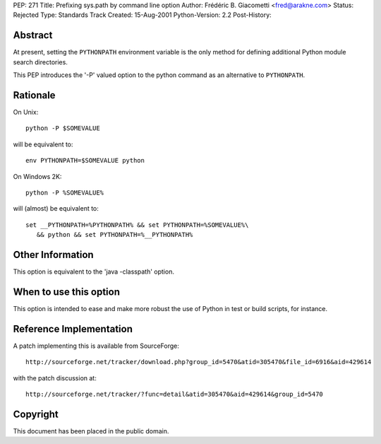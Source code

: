 PEP: 271
Title: Prefixing sys.path by command line option
Author: Frédéric B. Giacometti <fred@arakne.com>
Status: Rejected
Type: Standards Track
Created: 15-Aug-2001
Python-Version: 2.2
Post-History:


Abstract
========

At present, setting the ``PYTHONPATH`` environment variable is the
only method for defining additional Python module search
directories.

This PEP introduces the '-P' valued option to the python command
as an alternative to ``PYTHONPATH``.


Rationale
=========

On Unix::

    python -P $SOMEVALUE

will be equivalent to::

   env PYTHONPATH=$SOMEVALUE python

On Windows 2K::

    python -P %SOMEVALUE%

will (almost) be equivalent to::

   set __PYTHONPATH=%PYTHONPATH% && set PYTHONPATH=%SOMEVALUE%\
      && python && set PYTHONPATH=%__PYTHONPATH%


Other Information
=================

This option is equivalent to the 'java -classpath' option.


When to use this option
=======================

This option is intended to ease and make more robust the use of
Python in test or build scripts, for instance.


Reference Implementation
========================

A patch implementing this is available from SourceForge::

    http://sourceforge.net/tracker/download.php?group_id=5470&atid=305470&file_id=6916&aid=429614

with the patch discussion at::

    http://sourceforge.net/tracker/?func=detail&atid=305470&aid=429614&group_id=5470


Copyright
=========

This document has been placed in the public domain.
